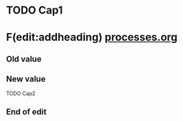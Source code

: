 #+LAST_MOBILE_CHANGE: 2012-12-07 22:35:37




* TODO Cap1
  :PROPERTIES:
  :ID:       b8770d7e-5db7-47fb-b93b-95ac15d82397
  :END:

* F(edit:addheading) [[olp:processes.org][processes.org]]
  :PROPERTIES:
  :ID:       3e958ad1-7051-4c5e-8841-b00fb904dcc3
  :END:
** Old value

** New value
TODO Cap2
** End of edit

